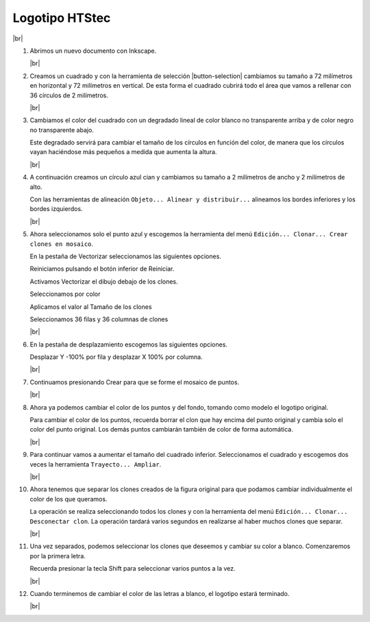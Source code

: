 ﻿.. include:: inkscape-subs.rst

.. _inkscape-logo-16:

Logotipo HTStec
===============

.. image:: inkscape/_images/inkscape-logo-16.jpg
   :width: 320px
   :align: center

|br|

1. Abrimos un nuevo documento con Inkscape.

   |br|

#. Creamos un cuadrado y con la herramienta de selección
   |button-selection| cambiamos su tamaño a 72 milímetros en
   horizontal y 72 milímetros en vertical.
   De esta forma el cuadrado cubrirá todo el área que vamos
   a rellenar con 36 círculos de 2 milímetros.

   .. image:: inkscape/_images/inkscape-logo-16-a.png
      :align: center

   .. image:: inkscape/_images/inkscape-logo-16-b.png
      :align: center

   |br|

#. Cambiamos el color del cuadrado con un degradado lineal
   de color blanco no transparente arriba y de color negro
   no transparente abajo.

   .. image:: inkscape/_images/inkscape-logo-16-c.png
      :align: center

   Este degradado servirá para cambiar el tamaño de los círculos
   en función del color, de manera que los círculos vayan haciéndose
   más pequeños a medida que aumenta la altura.

   |br|

#. A continuación creamos un círculo azul cian y cambiamos su tamaño
   a 2 milímetros de ancho y 2 milímetros de alto.

   .. image:: inkscape/_images/inkscape-logo-16-d.png
      :align: center

   Con las herramientas de alineación
   ``Objeto... Alinear y distribuir...``
   alineamos los bordes inferiores y los bordes izquierdos.

   |br|

#. Ahora seleccionamos solo el punto azul y escogemos la herramienta
   del menú ``Edición... Clonar... Crear clones en mosaico``.

   En la pestaña de Vectorizar seleccionamos las siguientes opciones.

   Reiniciamos pulsando el botón inferior de Reiniciar.

   Activamos Vectorizar el dibujo debajo de los clones.

   Seleccionamos por color

   Aplicamos el valor al Tamaño de los clones

   Seleccionamos 36 filas y 36 columnas de clones

   .. image:: inkscape/_images/inkscape-logo-16-e.png
      :align: center

   |br|

#. En la pestaña de desplazamiento escogemos las siguientes opciones.

   Desplazar Y -100% por fila y desplazar X 100% por columna.

   .. image:: inkscape/_images/inkscape-logo-16-f.png
      :align: center

   |br|

#. Continuamos presionando Crear para que se forme el mosaico de puntos.

   .. image:: inkscape/_images/inkscape-logo-16-g.png
      :align: center

   |br|

#. Ahora ya podemos cambiar el color de los puntos y del fondo,
   tomando como modelo el logotipo original.

   Para cambiar el color de los puntos, recuerda borrar el clon que
   hay encima del punto original y cambia solo el color del punto
   original. Los demás puntos cambiarán también de color de forma
   automática.

   .. image:: inkscape/_images/inkscape-logo-16-h.png
      :align: center

   |br|

#. Para continuar vamos a aumentar el tamaño del cuadrado inferior.
   Seleccionamos el cuadrado y escogemos dos veces la herramienta
   ``Trayecto... Ampliar``.

   .. image:: inkscape/_images/inkscape-logo-16-i.png
      :align: center

   |br|

#. Ahora tenemos que separar los clones creados de la figura original
   para que podamos cambiar individualmente el color de los que
   queramos.

   La operación se realiza seleccionando todos los clones y con la
   herramienta del menú ``Edición... Clonar... Desconectar clon``.
   La operación tardará varios segundos en realizarse al haber
   muchos clones que separar.

   |br|

#. Una vez separados, podemos seleccionar los clones que deseemos y
   cambiar su color a blanco. Comenzaremos por la primera letra.

   .. image:: inkscape/_images/inkscape-logo-16-j.png
      :align: center

   Recuerda presionar la tecla Shift para seleccionar varios puntos
   a la vez.

   |br|

#. Cuando terminemos de cambiar el color de las letras a blanco, el
   logotipo estará terminado.

   .. image:: inkscape/_images/inkscape-logo-16-k.png
      :align: center

   |br|

